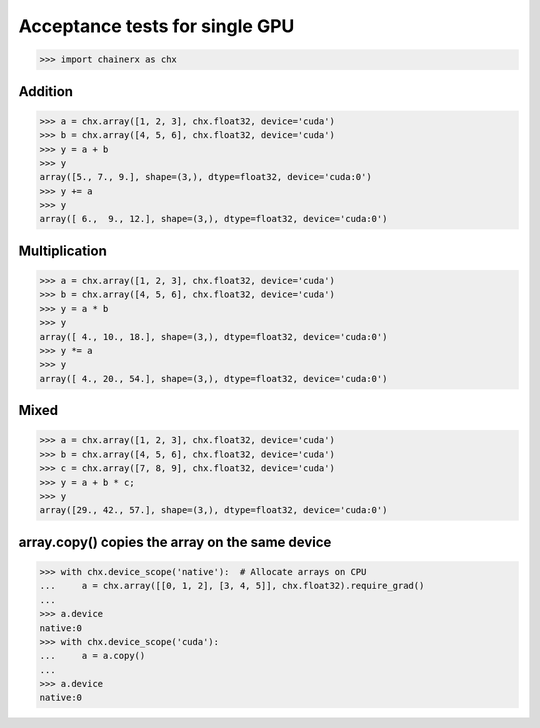 Acceptance tests for single GPU
===============================

>>> import chainerx as chx

Addition
--------

>>> a = chx.array([1, 2, 3], chx.float32, device='cuda')
>>> b = chx.array([4, 5, 6], chx.float32, device='cuda')
>>> y = a + b
>>> y
array([5., 7., 9.], shape=(3,), dtype=float32, device='cuda:0')
>>> y += a
>>> y
array([ 6.,  9., 12.], shape=(3,), dtype=float32, device='cuda:0')

Multiplication
--------------

>>> a = chx.array([1, 2, 3], chx.float32, device='cuda')
>>> b = chx.array([4, 5, 6], chx.float32, device='cuda')
>>> y = a * b
>>> y
array([ 4., 10., 18.], shape=(3,), dtype=float32, device='cuda:0')
>>> y *= a
>>> y
array([ 4., 20., 54.], shape=(3,), dtype=float32, device='cuda:0')

Mixed
-----

>>> a = chx.array([1, 2, 3], chx.float32, device='cuda')
>>> b = chx.array([4, 5, 6], chx.float32, device='cuda')
>>> c = chx.array([7, 8, 9], chx.float32, device='cuda')
>>> y = a + b * c;
>>> y
array([29., 42., 57.], shape=(3,), dtype=float32, device='cuda:0')

array.copy() copies the array on the same device
--------------------------------------------------

>>> with chx.device_scope('native'):  # Allocate arrays on CPU
...     a = chx.array([[0, 1, 2], [3, 4, 5]], chx.float32).require_grad()
...
>>> a.device
native:0
>>> with chx.device_scope('cuda'):
...     a = a.copy()
...
>>> a.device
native:0

